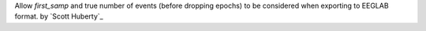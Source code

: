 Allow `first_samp` and true number of events (before dropping epochs) to be considered when exporting to EEGLAB format. by `Scott Huberty`_